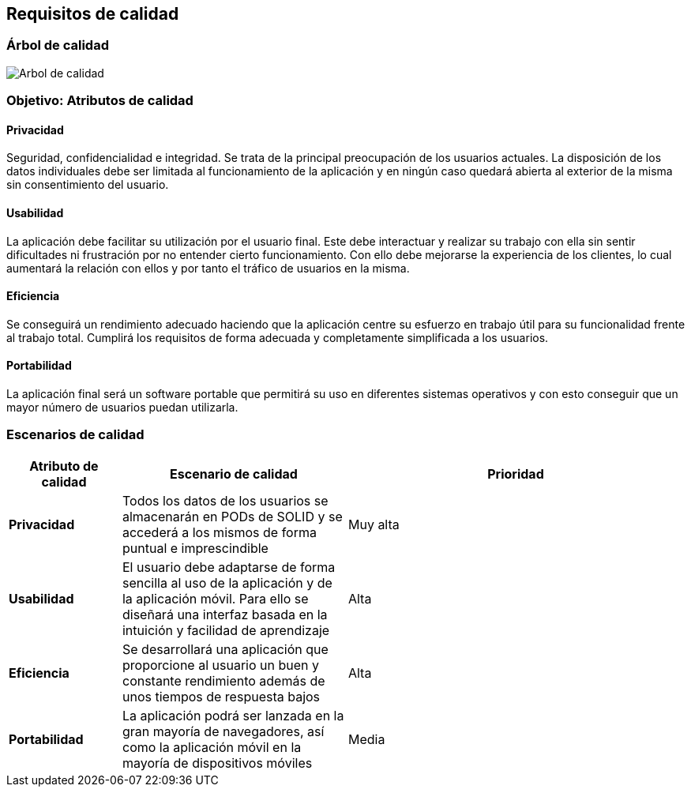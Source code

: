 [[section-quality-scenarios]]
== Requisitos de calidad

=== Árbol de calidad

image:10_arbol.png["Arbol de calidad"]

=== Objetivo: Atributos de calidad

==== Privacidad

Seguridad, confidencialidad e integridad. 
Se trata de la principal preocupación de los usuarios actuales. 
La disposición de los datos individuales debe ser limitada al funcionamiento de la aplicación y en ningún caso quedará abierta al exterior de la misma sin consentimiento del usuario.

==== Usabilidad

La aplicación debe facilitar su utilización por el usuario final. 
Este debe interactuar y realizar su trabajo con ella sin sentir dificultades ni frustración por no entender cierto funcionamiento. 
Con ello debe mejorarse la experiencia de los clientes, lo cual aumentará la relación con ellos y por tanto el tráfico de usuarios en la misma.

==== Eficiencia

Se conseguirá un rendimiento adecuado haciendo que la aplicación centre su esfuerzo en trabajo útil para su funcionalidad frente al trabajo total. 
Cumplirá los requisitos de forma adecuada y completamente simplificada a los usuarios.

==== Portabilidad

La aplicación final será un software portable que permitirá su uso en diferentes sistemas operativos y con esto conseguir que un mayor número de usuarios puedan utilizarla.

=== Escenarios de calidad

[options = "header", cols = "1,2,3"]
|===
 Atributo de calidad | Escenario de calidad | Prioridad |
 *Privacidad* |
  Todos los datos de los usuarios se almacenarán en PODs de SOLID y se accederá a los mismos de forma puntual e imprescindible |
   Muy alta |
 *Usabilidad* |
  El usuario debe adaptarse de forma sencilla al uso de la aplicación y de la aplicación móvil. Para ello se diseñará una interfaz basada en la intuición y facilidad de aprendizaje |
   Alta |
 *Eficiencia* |
  Se desarrollará una aplicación que proporcione al usuario un buen y constante rendimiento además de unos tiempos de respuesta bajos |
   Alta |
 *Portabilidad* |
  La aplicación podrá ser lanzada en la gran mayoría de navegadores, así como la aplicación móvil en la mayoría de dispositivos móviles |
   Media |
|===
